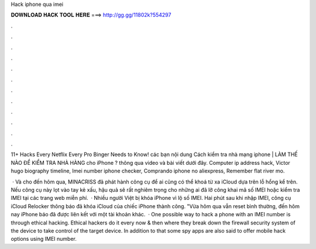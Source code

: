 Hack iphone qua imei



𝐃𝐎𝐖𝐍𝐋𝐎𝐀𝐃 𝐇𝐀𝐂𝐊 𝐓𝐎𝐎𝐋 𝐇𝐄𝐑𝐄 ===> http://gg.gg/11802k?554297



.



.



.



.



.



.



.



.



.



.



.



.

11+ Hacks Every Netflix Every Pro Binger Needs to Know! các bạn nội dung Cách kiểm tra nhà mạng iphone | LÀM THẾ NÀO ĐỂ KIỂM TRA NHÀ HÀNG cho iPhone ? thông qua video và bài viết dưới đây. Computer ip address hack, Victor hugo biography timeline, Imei number iphone checker, Comprando iphone no aliexpress, Remember flat river mo.

 · Và cho đến hôm qua, MINACRISS đã phát hành công cụ để ai cũng có thể khoá từ xa iCloud dựa trên lỗ hổng kể trên. Nếu công cụ này lọt vào tay kẻ xấu, hậu quả sẽ rất nghiêm trọng cho những ai đã lỡ công khai mã số IMEI hoặc kiểm tra IMEI tại các trang web miễn phí.  · Nhiều người Việt bị khóa iPhone vì lộ số IMEI. Hai phút sau khi nhập IMEI, công cụ iCloud Relocker thông báo đã khóa iCloud của chiếc iPhone thành công. "Vừa hôm qua vẫn reset bình thường, đến hôm nay iPhone báo đã được liên kết với một tài khoản khác.  · One possible way to hack a phone with an IMEI number is through ethical hacking. Ethical hackers do it every now & then where they break down the firewall security system of the device to take control of the target device. In addition to that some spy apps are also said to offer mobile hack options using IMEI number.
